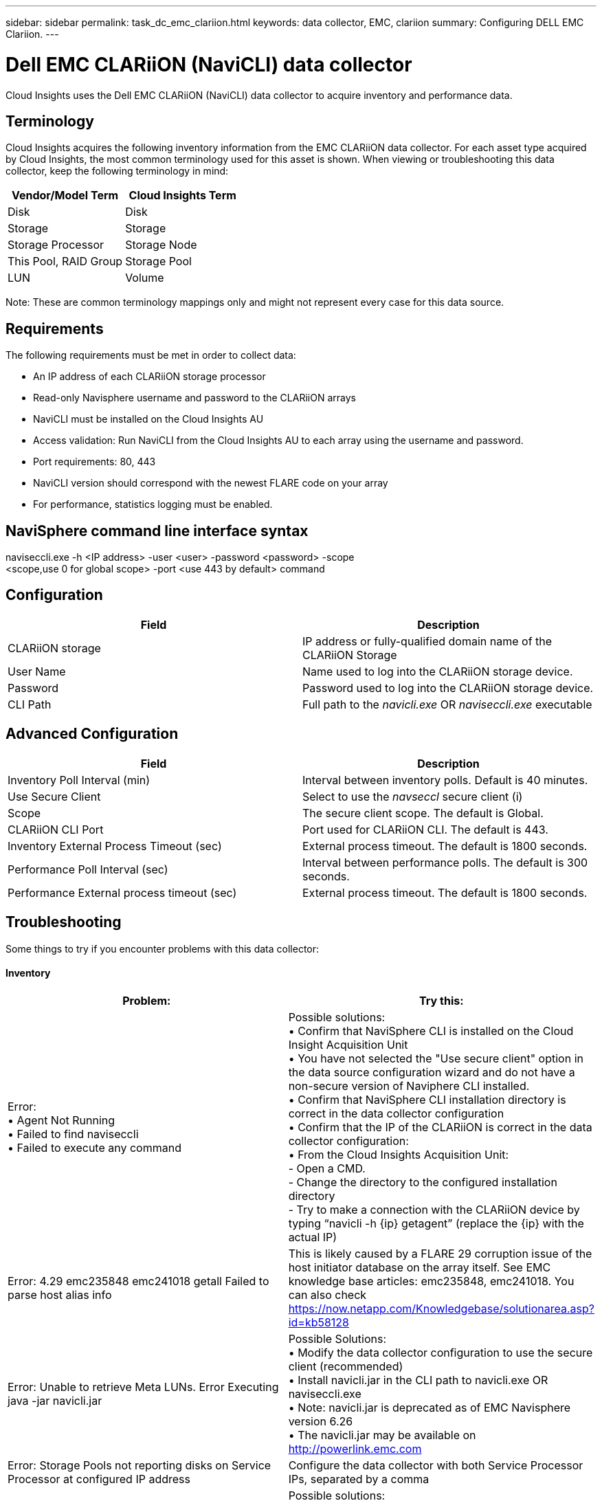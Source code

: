 ---
sidebar: sidebar
permalink: task_dc_emc_clariion.html
keywords: data collector, EMC, clariion
summary: Configuring DELL EMC Clariion.
---

= Dell EMC CLARiiON (NaviCLI) data collector

:toc: macro
:hardbreaks:
:toclevels: 1
:nofooter:
:icons: font
:linkattrs:
:imagesdir: ./media/

[.lead]

Cloud Insights uses the Dell EMC CLARiiON (NaviCLI) data collector to  acquire inventory and performance data.



== Terminology

Cloud Insights acquires the following inventory information from the EMC CLARiiON data collector. For each asset type acquired by Cloud  Insights, the most common terminology used for this asset is shown. When viewing or troubleshooting this data collector, keep the following terminology in mind:

[cols=2*, options="header", cols"50,50"]
|===
|Vendor/Model Term|Cloud Insights Term 
|Disk|Disk
|Storage|Storage
|Storage Processor|Storage Node
|This Pool, RAID Group|Storage Pool
|LUN|Volume
|===

Note: These are common terminology mappings only and might not represent every case for this data source. 

== Requirements

The following requirements must be met in order to collect data:

* An IP address of each CLARiiON storage processor
* Read-only Navisphere username and password to the CLARiiON arrays
* NaviCLI must be installed on the Cloud Insights AU
* Access validation: Run NaviCLI from the Cloud Insights AU to each array using the username and password.
* Port requirements: 80, 443
* NaviCLI version should correspond with the newest FLARE code on your array
* For performance, statistics logging must be enabled.

== NaviSphere command line interface syntax

naviseccli.exe -h <IP address> -user <user> -password <password> -scope
<scope,use 0 for global scope> -port <use 443 by default> command

== Configuration

[cols=2*, options="header", cols"50,50"]
|===
|Field |Description
|CLARiiON storage|IP address or fully-qualified domain name of the CLARiiON Storage
|User Name |Name used to log into the CLARiiON storage device. 
|Password|Password used to log into the CLARiiON storage device. 
|CLI Path|Full path to the _navicli.exe_ OR _naviseccli.exe_  executable
|===

== Advanced Configuration

[cols=2*, options="header", cols"50,50"]
|===
|Field |Description
|Inventory Poll Interval (min)|Interval between inventory polls. Default is 40 minutes.
|Use Secure Client |Select to use the _navseccl_ secure client (i)
|Scope|The secure client scope. The default is Global.
|CLARiiON CLI Port|Port used for CLARiiON CLI. The default is 443. 
|Inventory External Process Timeout (sec)|External process timeout. The default is 1800 seconds.
|Performance Poll Interval (sec)|Interval between performance polls. The default is 300 seconds. 
|Performance External process timeout (sec)|External process timeout. The default is 1800 seconds.
|===

== Troubleshooting
Some things to try if you encounter problems with this data collector:

==== Inventory

[cols=2*, options="header", cols"50,50"]
|===
|Problem:|Try this:
|Error:
•	Agent Not Running
•	Failed to find naviseccli
•	Failed to execute any command
|Possible solutions:
•	Confirm that NaviSphere CLI is installed on the Cloud Insight Acquisition Unit
•	You have not selected the "Use secure client" option in the data source configuration wizard and do not have a non-secure version of Naviphere CLI installed.
•	Confirm that NaviSphere CLI installation directory is correct in the data collector configuration
•	Confirm that the IP of the CLARiiON is correct in the data collector configuration:
•	From the Cloud Insights Acquisition Unit:
    -	Open a CMD.
    -	Change the directory to the configured installation directory
    -	Try to make a connection with the CLARiiON device by typing “navicli -h {ip} getagent” (replace the {ip} with the actual IP)
|Error: 4.29 emc235848 emc241018 getall Failed to parse host alias info
|This is likely caused by a FLARE 29 corruption issue of the host initiator database on the array itself. See EMC knowledge base articles: emc235848, emc241018. You can also check https://now.netapp.com/Knowledgebase/solutionarea.asp?id=kb58128
|Error: Unable to retrieve Meta LUNs. Error Executing java -jar navicli.jar
|Possible Solutions:
•	Modify the data collector configuration to use the secure client (recommended)
•	Install navicli.jar in the CLI path to navicli.exe OR naviseccli.exe
•	Note: navicli.jar is deprecated as of EMC Navisphere version 6.26
•	The navicli.jar may be available on http://powerlink.emc.com
|Error: Storage Pools not reporting disks on Service Processor at configured IP address
|Configure the data collector with both Service Processor IPs, separated by a comma
|Error: Revision mismatch error
|Possible solutions: 
•	This is usually caused by updating the firmware on the CLARiiON device, but not updating the installation of NaviCLI.exe. This also might be caused by having different devices with different firmwares, but only one CLI installed (with a different firmware version).
•	Verify that the device and the host are both running identical versions of the software:
    -	From the Cloud Insights Acquisition Unit, open a command line window
    -	Change the directory to the configured installation directory
    -	Make a connection with the CLARiiON device by typing “navicli -h ${ip} getagent”
    -	Look for the version number on the first couple of lines. Example: “Agent Rev:           6.16.2 (0.1)”
    -	Look for and compare the version on the first line. Example: “Navisphere CLI Revision 6.07.00.04.07”
|Error: Unsupported Configuration - No Fibre Channel Ports
|Possible solution: The device is not configured with any Fibre Channel ports. Currently, only FC configurations are supported.  Verify this version/firmware is supported.
|===

Additional information may be found from the link:concept_requesting_support.html[Support] page or in the link:https://docs.netapp.com/us-en/cloudinsights/CloudInsightsDataCollectorSupportMatrix.pdf[Data Collector Support Matrix].



